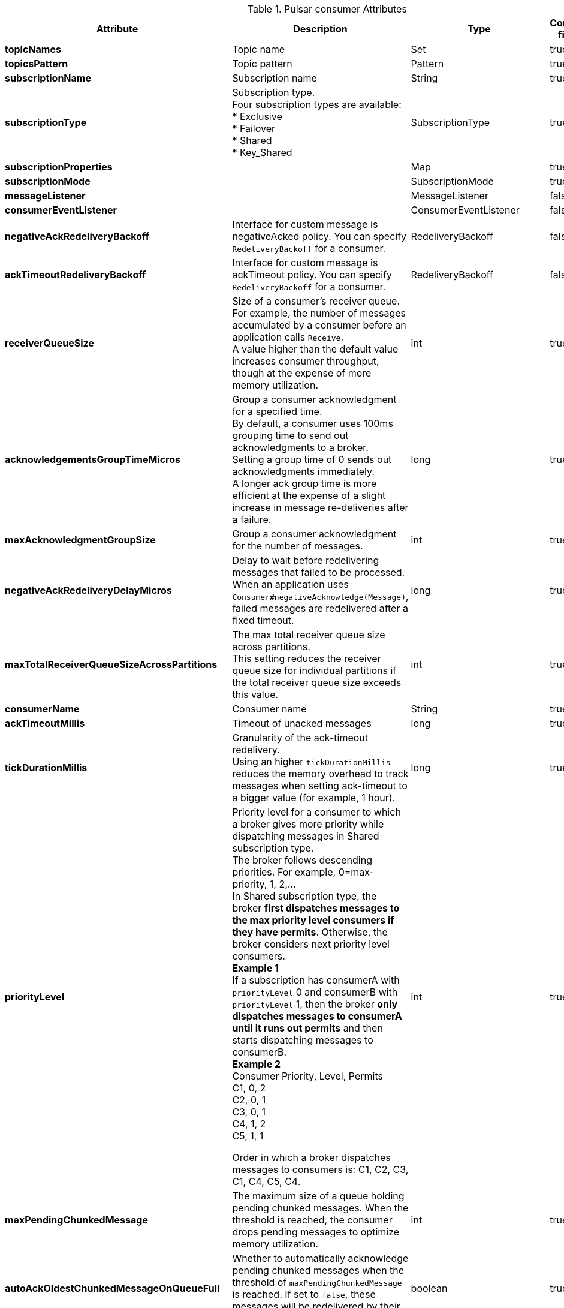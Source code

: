 .Pulsar consumer Attributes
[options="header"]
|===
|Attribute |Description |Type |Config file |Default
|*topicNames*
|Topic name
|Set
|true
|[]
|*topicsPattern*
|Topic pattern
|Pattern
|true
|
|*subscriptionName*
|Subscription name
|String
|true
|
|*subscriptionType*
|Subscription type. +
Four subscription types are available: +
* Exclusive +
* Failover +
* Shared +
* Key_Shared
|SubscriptionType
|true
|Exclusive
|*subscriptionProperties*
|
|Map
|true
|
|*subscriptionMode*
|
|SubscriptionMode
|true
|Durable
|*messageListener*
|
|MessageListener
|false
|
|*consumerEventListener*
|
|ConsumerEventListener
|false
|
|*negativeAckRedeliveryBackoff*
|Interface for custom message is negativeAcked policy. You can specify `RedeliveryBackoff` for a consumer.
|RedeliveryBackoff
|false
|
|*ackTimeoutRedeliveryBackoff*
|Interface for custom message is ackTimeout policy. You can specify `RedeliveryBackoff` for a consumer.
|RedeliveryBackoff
|false
|
|*receiverQueueSize*
|Size of a consumer's receiver queue. +
For example, the number of messages accumulated by a consumer before an application calls `Receive`. +
A value higher than the default value increases consumer throughput, though at the expense of more memory utilization.
|int
|true
|1000
|*acknowledgementsGroupTimeMicros*
|Group a consumer acknowledgment for a specified time. +
By default, a consumer uses 100ms grouping time to send out acknowledgments to a broker. +
Setting a group time of 0 sends out acknowledgments immediately. +
A longer ack group time is more efficient at the expense of a slight increase in message re-deliveries after a failure.
|long
|true
|100000
|*maxAcknowledgmentGroupSize*
|Group a consumer acknowledgment for the number of messages.
|int
|true
|1000
|*negativeAckRedeliveryDelayMicros*
|Delay to wait before redelivering messages that failed to be processed. +
When an application uses `Consumer#negativeAcknowledge(Message)`, failed messages are redelivered after a fixed timeout.
|long
|true
|60000000
|*maxTotalReceiverQueueSizeAcrossPartitions*
|The max total receiver queue size across partitions. +
This setting reduces the receiver queue size for individual partitions if the total receiver queue size exceeds this value.
|int
|true
|50000
|*consumerName*
|Consumer name
|String
|true
|
|*ackTimeoutMillis*
|Timeout of unacked messages
|long
|true
|0
|*tickDurationMillis*
|Granularity of the ack-timeout redelivery. +
Using an higher `tickDurationMillis` reduces the memory overhead to track messages when setting ack-timeout to a bigger value (for example, 1 hour).
|long
|true
|1000
|*priorityLevel*
|Priority level for a consumer to which a broker gives more priority while dispatching messages in Shared subscription type. +
The broker follows descending priorities. For example, 0=max-priority, 1, 2,... +
In Shared subscription type, the broker **first dispatches messages to the max priority level consumers if they have permits**. Otherwise, the broker considers next priority level consumers. +
**Example 1** +
If a subscription has consumerA with `priorityLevel` 0 and consumerB with `priorityLevel` 1, then the broker **only dispatches messages to consumerA until it runs out permits** and then starts dispatching messages to consumerB. +
**Example 2** +
Consumer Priority, Level, Permits +
C1, 0, 2 +
C2, 0, 1 +
C3, 0, 1 +
C4, 1, 2 +
C5, 1, 1 +

Order in which a broker dispatches messages to consumers is: C1, C2, C3, C1, C4, C5, C4.
|int
|true
|0
|*maxPendingChunkedMessage*
|The maximum size of a queue holding pending chunked messages. When the threshold is reached, the consumer drops pending messages to optimize memory utilization.
|int
|true
|10
|*autoAckOldestChunkedMessageOnQueueFull*
|Whether to automatically acknowledge pending chunked messages when the threshold of `maxPendingChunkedMessage` is reached. If set to `false`, these messages will be redelivered by their broker.
|boolean
|true
|false
|*expireTimeOfIncompleteChunkedMessageMillis*
|The time interval to expire incomplete chunks if a consumer fails to receive all the chunks in the specified time period. The default value is 1 minute.
|long
|true
|60000
|*cryptoKeyReader*
|
|CryptoKeyReader
|false
|
|*messageCrypto*
|
|MessageCrypto
|false
|
|*cryptoFailureAction*
|Consumer should take action when it receives a message that can not be decrypted. +
* **FAIL**: this is the default option to fail messages until crypto succeeds. +
* **DISCARD**:silently acknowledge and not deliver message to an application. +
* **CONSUME**: deliver encrypted messages to applications. It is the application's responsibility to decrypt the message.

The decompression of message fails.

If messages contain batch messages, a client is not be able to retrieve individual messages in batch.

Delivered encrypted message contains `EncryptionContext` which contains encryption and compression information in it using which application can decrypt consumed message payload.
|ConsumerCryptoFailureAction
|true
|FAIL
|*properties*
|A name or value property of this consumer.

`properties` is application defined metadata attached to a consumer.

When getting a topic stats, associate this metadata with the consumer stats for easier identification.
|SortedMap
|true
|{}
|*readCompacted*
|If enabling `readCompacted`, a consumer reads messages from a compacted topic rather than reading a full message backlog of a topic.

A consumer only sees the latest value for each key in the compacted topic, up until reaching the point in the topic message when compacting backlog. Beyond that point, send messages as normal.

Only enabling `readCompacted` on subscriptions to persistent topics, which have a single active consumer (like failure or exclusive subscriptions).

Attempting to enable it on subscriptions to non-persistent topics or on shared subscriptions leads to a subscription call throwing a `PulsarClientException`.
|boolean
|true
|false
|*subscriptionInitialPosition*
|Initial position at which to set cursor when subscribing to a topic at first time.
|SubscriptionInitialPosition
|true
|Latest
|*patternAutoDiscoveryPeriod*
|Topic auto discovery period when using a pattern for topic's consumer.

The default and minimum value is 1 minute.
|int
|true
|60
|*regexSubscriptionMode*
|When subscribing to a topic using a regular expression, you can pick a certain type of topics.

* **PersistentOnly**: only subscribe to persistent topics. +
* **NonPersistentOnly**: only subscribe to non-persistent topics. +
* **AllTopics**: subscribe to both persistent and non-persistent topics.
|RegexSubscriptionMode
|true
|PersistentOnly
|*deadLetterPolicy*
|Dead letter policy for consumers.

By default, some messages are probably redelivered many times, even to the extent that it never stops.

By using the dead letter mechanism, messages have the max redelivery count. **When exceeding the maximum number of redeliveries, messages are sent to the Dead Letter Topic and acknowledged automatically**.

You can enable the dead letter mechanism by setting `deadLetterPolicy`.

When specifying the dead letter policy while not specifying `ackTimeoutMillis`, you can set the ack timeout to 30000 millisecond.
|DeadLetterPolicy
|true
|
|*retryEnable*
|
|boolean
|true
|false
|*batchReceivePolicy*
|
|BatchReceivePolicy
|false
|
|*autoUpdatePartitions*
|If `autoUpdatePartitions` is enabled, a consumer subscribes to partition increasement automatically.

**Note**: this is only for partitioned consumers.
|boolean
|true
|true
|*autoUpdatePartitionsIntervalSeconds*
|
|long
|true
|60
|*replicateSubscriptionState*
|If `replicateSubscriptionState` is enabled, a subscription state is replicated to geo-replicated clusters.
|boolean
|true
|false
|*resetIncludeHead*
|
|boolean
|true
|false
|*keySharedPolicy*
|
|KeySharedPolicy
|false
|
|*batchIndexAckEnabled*
|
|boolean
|true
|false
|*ackReceiptEnabled*
|
|boolean
|true
|false
|*poolMessages*
|
|boolean
|true
|false
|*payloadProcessor*
|
|MessagePayloadProcessor
|false
|
|*startPaused*
|
|boolean
|true
|false
|*autoScaledReceiverQueueSizeEnabled*
|
|boolean
|true
|false
|*topicConfigurations*
|
|List
|true
|[]
|===